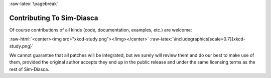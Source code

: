 :raw-latex:`\pagebreak`


--------------------------
Contributing To Sim-Diasca
--------------------------

Of course contributions of all kinds (code, documentation, examples, etc.)  are welcome:

:raw-html:`<center><img src="xkcd-study.png"></img></center>`
:raw-latex:`\includegraphics[scale=0.7]{xkcd-study.png}`

We cannot guarantee that all patches will be integrated, but we surely will review them and do our best to make use of them, provided the original author accepts they end up in the public release and under the same licensing terms as the rest of Sim-Diasca.
